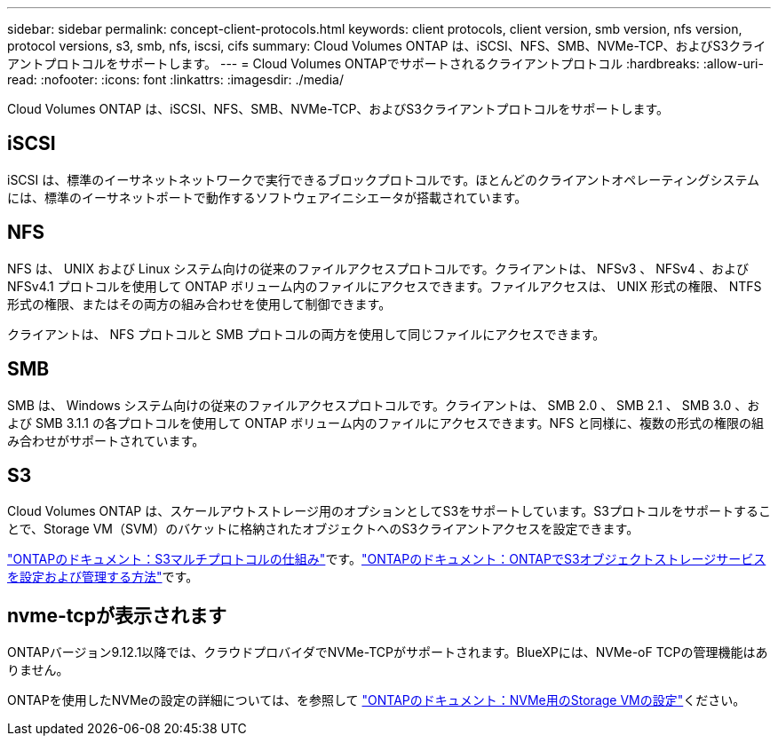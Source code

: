 ---
sidebar: sidebar 
permalink: concept-client-protocols.html 
keywords: client protocols, client version, smb version, nfs version, protocol versions, s3, smb, nfs, iscsi, cifs 
summary: Cloud Volumes ONTAP は、iSCSI、NFS、SMB、NVMe-TCP、およびS3クライアントプロトコルをサポートします。 
---
= Cloud Volumes ONTAPでサポートされるクライアントプロトコル
:hardbreaks:
:allow-uri-read: 
:nofooter: 
:icons: font
:linkattrs: 
:imagesdir: ./media/


[role="lead"]
Cloud Volumes ONTAP は、iSCSI、NFS、SMB、NVMe-TCP、およびS3クライアントプロトコルをサポートします。



== iSCSI

iSCSI は、標準のイーサネットネットワークで実行できるブロックプロトコルです。ほとんどのクライアントオペレーティングシステムには、標準のイーサネットポートで動作するソフトウェアイニシエータが搭載されています。



== NFS

NFS は、 UNIX および Linux システム向けの従来のファイルアクセスプロトコルです。クライアントは、 NFSv3 、 NFSv4 、および NFSv4.1 プロトコルを使用して ONTAP ボリューム内のファイルにアクセスできます。ファイルアクセスは、 UNIX 形式の権限、 NTFS 形式の権限、またはその両方の組み合わせを使用して制御できます。

クライアントは、 NFS プロトコルと SMB プロトコルの両方を使用して同じファイルにアクセスできます。



== SMB

SMB は、 Windows システム向けの従来のファイルアクセスプロトコルです。クライアントは、 SMB 2.0 、 SMB 2.1 、 SMB 3.0 、および SMB 3.1.1 の各プロトコルを使用して ONTAP ボリューム内のファイルにアクセスできます。NFS と同様に、複数の形式の権限の組み合わせがサポートされています。



== S3

Cloud Volumes ONTAP は、スケールアウトストレージ用のオプションとしてS3をサポートしています。S3プロトコルをサポートすることで、Storage VM（SVM）のバケットに格納されたオブジェクトへのS3クライアントアクセスを設定できます。

link:https://docs.netapp.com/us-en/ontap/s3-multiprotocol/index.html#how-s3-multiprotocol-works["ONTAPのドキュメント：S3マルチプロトコルの仕組み"^]です。link:https://docs.netapp.com/us-en/ontap/object-storage-management/index.html["ONTAPのドキュメント：ONTAPでS3オブジェクトストレージサービスを設定および管理する方法"^]です。



== nvme-tcpが表示されます

ONTAPバージョン9.12.1以降では、クラウドプロバイダでNVMe-TCPがサポートされます。BlueXPには、NVMe-oF TCPの管理機能はありません。

ONTAPを使用したNVMeの設定の詳細については、を参照して https://docs.netapp.com/us-en/ontap/san-admin/configure-svm-nvme-task.html["ONTAPのドキュメント：NVMe用のStorage VMの設定"^]ください。
